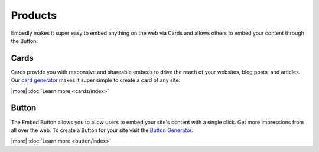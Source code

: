 Products
========
Embedly makes it super easy to embed anything on the web via Cards and allows
others to embed your content through the Button.

Cards
-----
Cards provide you with responsive and shareable embeds to drive the reach of
your websites, blog posts, and articles. Our `card generator </code>`_ makes it
super simple to create a card of any site.

|more| :doc:`Learn more <cards/index>`


Button
------
The Embed Button allows you to allow users to embed your site's content with a
single click. Get more impressions from all over the web. To create a Button
for your site visit the `Button Generator </button>`_.

|more| :doc:`Learn more <button/index>`